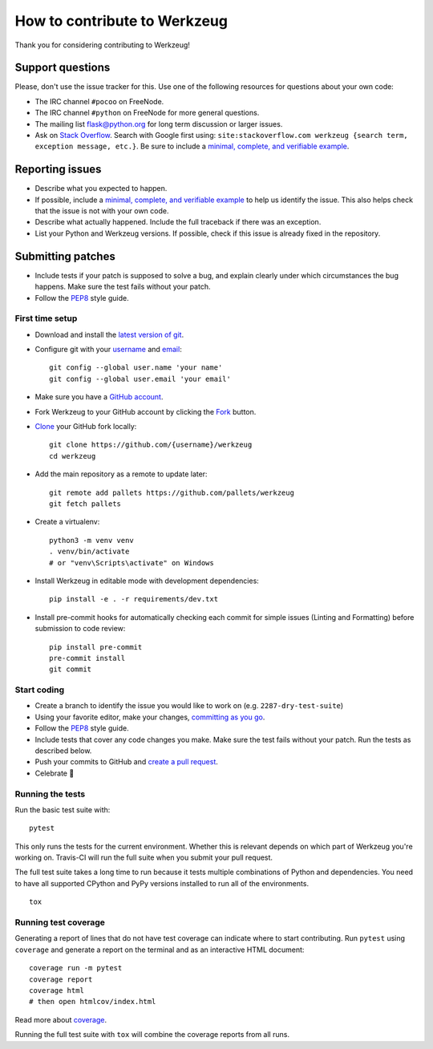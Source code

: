 How to contribute to Werkzeug
=============================

Thank you for considering contributing to Werkzeug!


Support questions
-----------------

Please, don't use the issue tracker for this. Use one of the following
resources for questions about your own code:

- The IRC channel ``#pocoo`` on FreeNode.
- The IRC channel ``#python`` on FreeNode for more general questions.
- The mailing list flask@python.org for long term discussion or larger
  issues.
- Ask on `Stack Overflow`_. Search with Google first using:
  ``site:stackoverflow.com werkzeug {search term, exception message, etc.}``.
  Be sure to include a `minimal, complete, and verifiable example`_.


Reporting issues
----------------

- Describe what you expected to happen.
- If possible, include a `minimal, complete, and verifiable example`_ to
  help us identify the issue. This also helps check that the issue is
  not with your own code.
- Describe what actually happened. Include the full traceback if there
  was an exception.
- List your Python and Werkzeug versions. If possible, check if
  this issue is already fixed in the repository.


Submitting patches
------------------

- Include tests if your patch is supposed to solve a bug, and explain
  clearly under which circumstances the bug happens. Make sure the test
  fails without your patch.
- Follow the `PEP8`_ style guide.


First time setup
~~~~~~~~~~~~~~~~

- Download and install the `latest version of git`_.
- Configure git with your `username`_ and `email`_::

        git config --global user.name 'your name'
        git config --global user.email 'your email'

- Make sure you have a `GitHub account`_.
- Fork Werkzeug to your GitHub account by clicking the `Fork`_ button.
- `Clone`_ your GitHub fork locally::

        git clone https://github.com/{username}/werkzeug
        cd werkzeug

- Add the main repository as a remote to update later::

        git remote add pallets https://github.com/pallets/werkzeug
        git fetch pallets

- Create a virtualenv::

        python3 -m venv venv
        . venv/bin/activate
        # or "venv\Scripts\activate" on Windows

- Install Werkzeug in editable mode with development dependencies::

        pip install -e . -r requirements/dev.txt

- Install pre-commit hooks for automatically checking each commit for simple
  issues (Linting and Formatting) before submission to code review::

        pip install pre-commit
        pre-commit install
        git commit

Start coding
~~~~~~~~~~~~

- Create a branch to identify the issue you would like to work on (e.g.
  ``2287-dry-test-suite``)
- Using your favorite editor, make your changes, `committing as you go`_.
- Follow the `PEP8`_ style guide.
- Include tests that cover any code changes you make. Make sure the test
  fails without your patch. Run the tests as described below.
- Push your commits to GitHub and `create a pull request`_.
- Celebrate 🎉


Running the tests
~~~~~~~~~~~~~~~~~

Run the basic test suite with::

    pytest

This only runs the tests for the current environment. Whether this is
relevant depends on which part of Werkzeug you're working on. Travis-CI
will run the full suite when you submit your pull request.

The full test suite takes a long time to run because it tests multiple
combinations of Python and dependencies. You need to have all supported
CPython and PyPy versions installed to run all of the environments. ::

    tox


Running test coverage
~~~~~~~~~~~~~~~~~~~~~

Generating a report of lines that do not have test coverage can indicate
where to start contributing. Run ``pytest`` using ``coverage`` and
generate a report on the terminal and as an interactive HTML document::

    coverage run -m pytest
    coverage report
    coverage html
    # then open htmlcov/index.html

Read more about `coverage`_.

Running the full test suite with ``tox`` will combine the coverage
reports from all runs.


.. _Stack Overflow: https://stackoverflow.com/questions/tagged/werkzeug?sort=linked
.. _minimal, complete, and verifiable example: https://stackoverflow.com/help/mcve
.. _GitHub account: https://github.com/join
.. _latest version of git: https://git-scm.com/downloads
.. _username: https://help.github.com/articles/setting-your-username-in-git/
.. _email: https://help.github.com/articles/setting-your-email-in-git/
.. _Fork: https://github.com/pallets/werkzeug/pull/2305#fork-destination-box
.. _Clone: https://help.github.com/articles/fork-a-repo/#step-2-create-a-local-clone-of-your-fork
.. _committing as you go: https://dont-be-afraid-to-commit.readthedocs.io/en/latest/git/commandlinegit.html#commit-your-changes
.. _PEP8: https://pep8.org/
.. _create a pull request: https://help.github.com/articles/creating-a-pull-request/
.. _coverage: https://coverage.readthedocs.io
